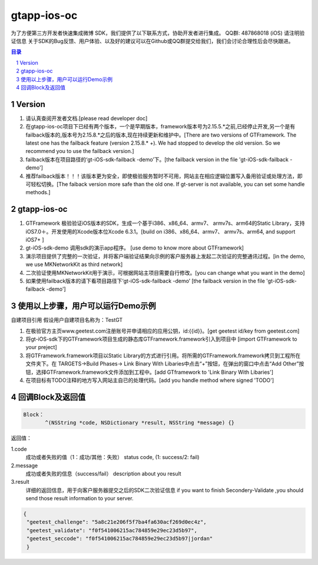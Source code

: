 
=======================
gtapp-ios-oc
=======================

为了方便第三方开发者快速集成微博 SDK，我们提供了以下联系方式，协助开发者进行集成。
QQ群: 487868018 (iOS) 请注明验证信息
关于SDK的Bug反馈、用户体验、以及好的建议可以在Github或QQ群提交给我们，我们会讨论合理性后会尽快跟进。

.. contents:: 目录
.. sectnum::

Version
================

1.  请认真查阅开发者文档.[please read developer doc]
#.  在gtapp-ios-oc项目下已经有两个版本，一个是早期版本，framework版本号为2.15.5.*之前,已经停止开发,另一个是有failback版本的,版本号为2.15.8.*之后的版本,现在持续更新和维护中。[There are two versions of GTFramework. The latest one has the failback feature (version 2.15.8.* +). We had stopped to develop the old version. So we recommend you to use the failback version.]
#.  failback版本在项目路径的‘gt-iOS-sdk-failback -demo’下。[the failback version in the file 'gt-iOS-sdk-failback -demo']
#.  推荐failback版本！！！该版本更为安全，即使极验服务暂时不可用，网站主在相应逻辑位置写入备用验证或处理方法，即可轻松切换。[The faiback version more safe than the old one. If gt-server is not available, you can set some handle methods.]

gtapp-ios-oc
======================

1.	GTFramework 极验验证iOS版本的SDK，生成一个基于i386、x86_64、armv7、 armv7s、arm64的Static Library，支持iOS7.0＋。开发使用的Xcode版本位Xcode 6.3.1。[build on i386、x86_64、armv7、 armv7s、arm64, and support iOS7+ ]
#.	gt-iOS-sdk-demo 调用sdk的演示app程序。 [use demo to know more about GTFramework]
#.	演示项目提供了完整的一次验证，并将客户端验证结果向示例的客户服务器上发起二次验证的完整通讯过程。[in the demo, we use MKNetworkKit as third network]
#.	二次验证使用MKNetworkKit用于演示，可根据网站主项目需要自行修改。[you can change what you want in the demo]
#.  如果使用failback版本的请下看项目路径下‘gt-iOS-sdk-failback -demo’ [the failback version in the file 'gt-iOS-sdk-failback -demo']

使用以上步骤，用户可以运行Demo示例
================================================

自建项目引用
假设用户自建项目名称为：TestGT

1.	在极验官方主页www.geetest.com注册账号并申请相应的应用公钥，id:{{id}}。[get geetest id/key from geetest.com]
#.	将gt-iOS-sdk下的GTFramework项目生成的静态库GTFramework.framework引入到项目中 [import GTFramework to your preject]
#.	将GTFramework.framework项目以Static Library的方式进行引用。将所需的GTFramework.framework拷贝到工程所在文件夹下。在 TARGETS->Build Phases-> Link Binary With Libaries中点击“+”按钮，在弹出的窗口中点击“Add Other”按钮，选择GTFramework.framework文件添加到工程中。[add GTframework to 'Link Binary With Libaries']
     
#.	在项目标有TODO注释的地方写入网站主自已的处理代码。[add you handle method where signed 'TODO']
	
回调Block及返回值
===========================

.. code ::
	
    Block：
	   ^(NSString *code, NSDictionary *result, NSString *message) {} 
	
返回值：

1.code
    成功或者失败的值（1：成功/其他：失败）
    status code, (1: success/2: fail)
2.message
    成功或者失败的信息（success/fail）
    description about you result
3.result
    详细的返回信息，用于向客户服务器提交之后的SDK二次验证信息
    if you want to finish Secondery-Validate ,you should send those result information to your server.
	
.. code ::

    {
     "geetest_challenge": "5a8c21e206f5f7ba4fa630acf269d0ec4z",
     "geetest_validate": "f0f541006215ac784859e29ec23d5b97",
     "geetest_seccode": "f0f541006215ac784859e29ec23d5b97|jordan"
     }
